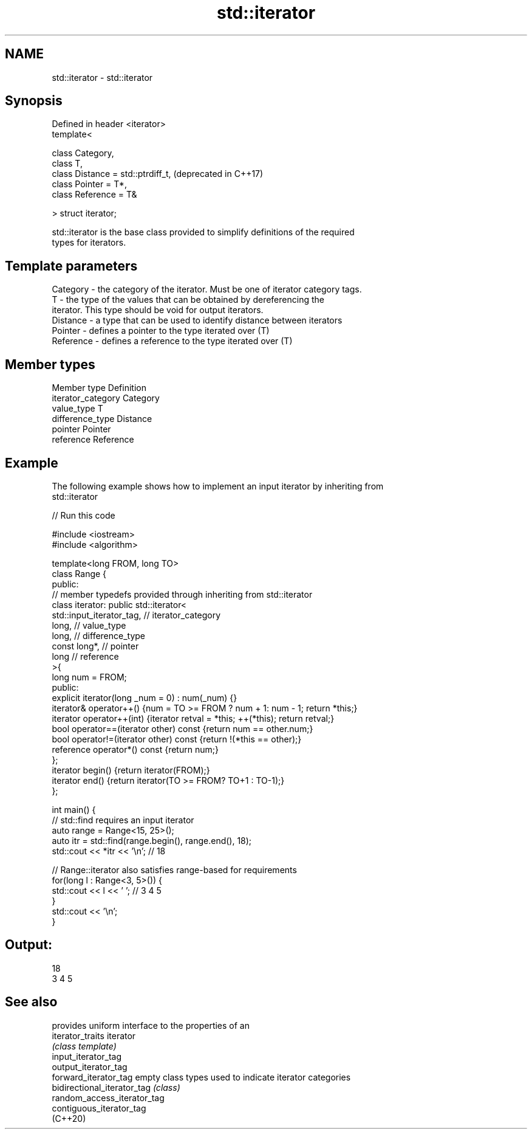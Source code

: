 .TH std::iterator 3 "2022.07.31" "http://cppreference.com" "C++ Standard Libary"
.SH NAME
std::iterator \- std::iterator

.SH Synopsis
   Defined in header <iterator>
   template<

   class Category,
   class T,
   class Distance = std::ptrdiff_t,  (deprecated in C++17)
   class Pointer = T*,
   class Reference = T&

   > struct iterator;

   std::iterator is the base class provided to simplify definitions of the required
   types for iterators.

.SH Template parameters

   Category  - the category of the iterator. Must be one of iterator category tags.
   T         - the type of the values that can be obtained by dereferencing the
               iterator. This type should be void for output iterators.
   Distance  - a type that can be used to identify distance between iterators
   Pointer   - defines a pointer to the type iterated over (T)
   Reference - defines a reference to the type iterated over (T)

.SH Member types

   Member type       Definition
   iterator_category Category
   value_type        T
   difference_type   Distance
   pointer           Pointer
   reference         Reference

.SH Example

   The following example shows how to implement an input iterator by inheriting from
   std::iterator


// Run this code

 #include <iostream>
 #include <algorithm>

 template<long FROM, long TO>
 class Range {
 public:
     // member typedefs provided through inheriting from std::iterator
     class iterator: public std::iterator<
                         std::input_iterator_tag,   // iterator_category
                         long,                      // value_type
                         long,                      // difference_type
                         const long*,               // pointer
                         long                       // reference
                                       >{
         long num = FROM;
     public:
         explicit iterator(long _num = 0) : num(_num) {}
         iterator& operator++() {num = TO >= FROM ? num + 1: num - 1; return *this;}
         iterator operator++(int) {iterator retval = *this; ++(*this); return retval;}
         bool operator==(iterator other) const {return num == other.num;}
         bool operator!=(iterator other) const {return !(*this == other);}
         reference operator*() const {return num;}
     };
     iterator begin() {return iterator(FROM);}
     iterator end() {return iterator(TO >= FROM? TO+1 : TO-1);}
 };

 int main() {
     // std::find requires an input iterator
     auto range = Range<15, 25>();
     auto itr = std::find(range.begin(), range.end(), 18);
     std::cout << *itr << '\\n'; // 18

     // Range::iterator also satisfies range-based for requirements
     for(long l : Range<3, 5>()) {
         std::cout << l << ' '; // 3 4 5
     }
     std::cout << '\\n';
 }

.SH Output:

 18
 3 4 5

.SH See also

                              provides uniform interface to the properties of an
   iterator_traits            iterator
                              \fI(class template)\fP
   input_iterator_tag
   output_iterator_tag
   forward_iterator_tag       empty class types used to indicate iterator categories
   bidirectional_iterator_tag \fI(class)\fP
   random_access_iterator_tag
   contiguous_iterator_tag
   (C++20)
